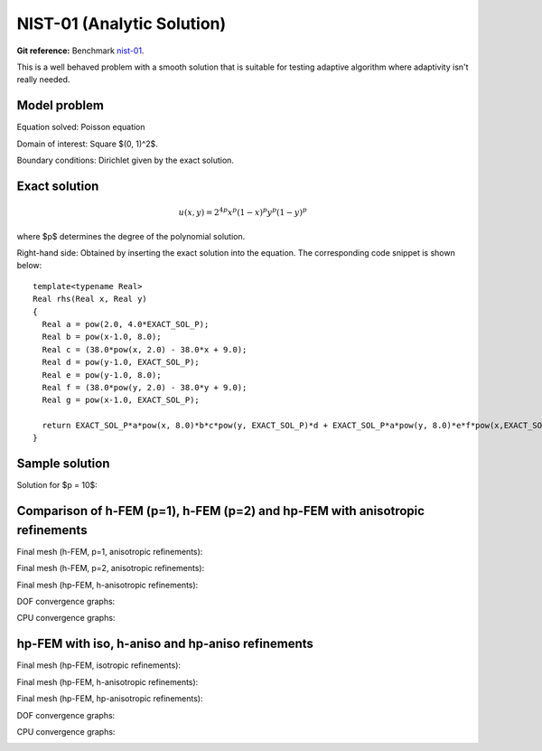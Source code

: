 NIST-01 (Analytic Solution)
------------------

**Git reference:** Benchmark `nist-01 <http://git.hpfem.org/hermes.git/tree/HEAD:/hermes2d/benchmarks/nist-01>`_.

This is a well behaved problem with a smooth solution that is suitable for testing 
adaptive algorithm where adaptivity isn't really needed.

Model problem
~~~~~~~~~~~~~

Equation solved: Poisson equation 

.. math::
    :label: line-sing

       -\Delta u = f.

Domain of interest: Square $(0, 1)^2$.

Boundary conditions: Dirichlet given by the exact solution.

Exact solution
~~~~~~~~~~~~~~

.. math::

    u(x,y) = 2^{4p}x^{p}(1-x)^{p}y^{p}(1-y)^p

where $p$ determines the degree of the polynomial solution. 

Right-hand side: Obtained by inserting the exact solution into the equation.
The corresponding code snippet is shown below::

    template<typename Real>
    Real rhs(Real x, Real y)
    {
      Real a = pow(2.0, 4.0*EXACT_SOL_P);
      Real b = pow(x-1.0, 8.0);
      Real c = (38.0*pow(x, 2.0) - 38.0*x + 9.0);
      Real d = pow(y-1.0, EXACT_SOL_P);
      Real e = pow(y-1.0, 8.0);
      Real f = (38.0*pow(y, 2.0) - 38.0*y + 9.0);
      Real g = pow(x-1.0, EXACT_SOL_P);

      return EXACT_SOL_P*a*pow(x, 8.0)*b*c*pow(y, EXACT_SOL_P)*d + EXACT_SOL_P*a*pow(y, 8.0)*e*f*pow(x,EXACT_SOL_P)*g;
    }

Sample solution
~~~~~~~~~~~~~~~

Solution for $p = 10$:

.. image:: nist-01/solution.png
   :align: center
   :width: 600
   :height: 400
   :alt: Solution.

Comparison of h-FEM (p=1), h-FEM (p=2) and hp-FEM with anisotropic refinements
~~~~~~~~~~~~~~~~~~~~~~~~~~~~~~~~~~~~~~~~~~~~~~~~~~~~~~~~~~~~~~~~~~~~~~~~~~~~~~

Final mesh (h-FEM, p=1, anisotropic refinements):

.. image:: nist-01/mesh_h1_aniso.png
   :align: center
   :width: 450
   :alt: Final mesh.

Final mesh (h-FEM, p=2, anisotropic refinements):

.. image:: nist-01/mesh_h2_aniso.png
   :align: center
   :width: 450
   :alt: Final mesh.

Final mesh (hp-FEM, h-anisotropic refinements):

.. image:: nist-01/mesh_hp_anisoh.png
   :align: center
   :width: 450
   :alt: Final mesh.

DOF convergence graphs:

.. image:: nist-01/conv_dof_aniso.png
   :align: center
   :width: 600
   :height: 400
   :alt: DOF convergence graph.

CPU convergence graphs:

.. image:: nist-01/conv_cpu_aniso.png
   :align: center
   :width: 600
   :height: 400
   :alt: CPU convergence graph.

hp-FEM with iso, h-aniso and hp-aniso refinements
~~~~~~~~~~~~~~~~~~~~~~~~~~~~~~~~~~~~~~~~~~~~~~~~~

Final mesh (hp-FEM, isotropic refinements):

.. image:: nist-01/mesh_hp_iso.png
   :align: center
   :width: 450
   :alt: Final mesh.

Final mesh (hp-FEM, h-anisotropic refinements):

.. image:: nist-01/mesh_hp_anisoh.png
   :align: center
   :width: 450
   :alt: Final mesh.

Final mesh (hp-FEM, hp-anisotropic refinements):

.. image:: nist-01/mesh_hp_aniso.png
   :align: center
   :width: 450
   :alt: Final mesh.

DOF convergence graphs:

.. image:: nist-01/conv_dof_hp.png
   :align: center
   :width: 600
   :height: 400
   :alt: DOF convergence graph.

CPU convergence graphs:

.. image:: nist-01/conv_cpu_hp.png
   :align: center
   :width: 600
   :height: 400
   :alt: CPU convergence graph.


